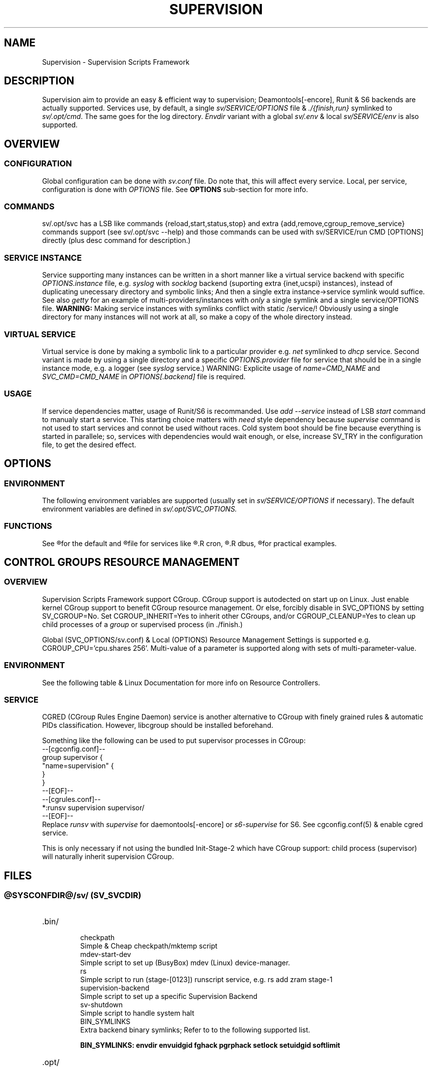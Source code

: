 .\"
.\" CopyLeft (c) 2015 -tclover <tokiclover@gmail.com>
.\"
.\" Distributed under the terms of the 2-clause BSD License
.\"
.pc
.TH SUPERVISION 1 "2015-03-33" "30" "Supervision Scripts Framework"
.SH NAME
Supervision \- Supervision Scripts Framework
.SH DESCRIPTION
Supervision aim to provide an easy & efficient way to supervision;
Deamontools[-encore], Runit & S6 backends are actually supported.
Services use, by default, a single
.I sv/SERVICE/OPTIONS
file & \fI./{finish,run}\fR symlinked to \fIsv/.opt/cmd\fR.
The same goes for the log directory.
.I Envdir
variant with a global \fIsv/.env\fR & local \fIsv/SERVICE/env\fR is also supported.
.SH OVERVIEW
.SS CONFIGURATION
Global configuration can be done with
.IR sv.conf
file. Do note that, this will affect every service.
Local, per service, configuration is done with
.IR OPTIONS
file. See
.BR OPTIONS
sub-section for more info.
.SS COMMANDS
.RB sv/.opt/svc
has a LSB like commands {reload,start,status,stop} and extra
{add,remove,cgroup_remove_service} commands support
(see sv/.opt/svc --help) and those commands
can be used with
.RB sv/SERVICE/run\ CMD\ [OPTIONS]
directly (plus desc command for description.)
.SS SERVICE INSTANCE
Service supporting many instances can be written in a short manner
like a virtual service backend with specific
.IR OPTIONS.instance
file, e.g.
.IR syslog
with
.IR socklog
backend (suporting extra {inet,ucspi} instances),
instead of duplicating unecessary directory and symbolic links;
And then a single extra instance->service symlink would suffice.
See also
.IR getty
for an example of multi-providers/instances with
.I only
a single symlink and a single service/OPTIONS file.
.B WARNING:
Making service instances with symlinks conflict with static /service/!
Obviously using a single directory for many instances will not work at all,
so make a copy of the whole directory instead.
.SS VIRTUAL SERVICE
Virtual service is done by making a symbolic link to a particular provider
e.g.
.IR net
symlinked to
.IR dhcp
service.
Second variant is made by using a single directory and a specific
.IR OPTIONS.provider
file for service that should be in a single instance mode, e.g. a logger (see
.IR syslog
service.)
WARNING: Explicite usage of
.IR name=CMD_NAME
and
.IR SVC_CMD=CMD_NAME
in
.IR OPTIONS[.backend]
file is required.
.SS USAGE
If service dependencies matter, usage of Runit/S6 is recommanded.
Use
.IR add\ --service
instead of LSB
.IR start
command to manualy start a service. This starting choice matters with
.IR need
style dependency because
.IR supervise
command is not used to start services and connot be used without races.
Cold system boot should be fine because everything is started in parallele;
so, services with dependencies would wait enough, or else, increase SV_TRY
in the configuration file, to get the desired effect.
.SH OPTIONS
.SS ENVIRONMENT
The following environment variables are supported (usually set in
.I sv/SERVICE/OPTIONS
if necessary). The default environment variables are defined in
.I sv/.opt/SVC_OPTIONS.
.TS
tab (@);
l lx.
\fBSVC_CONFIGFILE\fR@T{
Service configuration file
T}
\fBSVC_COMMANDS\fR@T{
Extra service commands
T}
\fBSVC_REQ_FILES\fR@T{
Service required file-s
T}
\fBSVC_DEBUG=Yes\fR@T{
To enable debug mode
T}
\fBSVC_NAME\fR@T{
Service name (default to SERVICE directory)
T}
\fBSVC_CMD\fR@T{
Command name (default to SERVICE directory)
T}
\fBSVC_OPTS\fR@T{
Command arguments
T}
\fBSVC_AFTER\fR@T{
Start service after dependency services
T}
\fBSVC_USE\fR@T{
Try-to-Start use dependency services if any
T}
\fBSVC_NEED\fR@T{
Require need dependency services to be started
T}
\fBSVC_USER\fR@T{
\fIUSER\fR to use to run commands
T}
\fBSVC_GROUP\fR@T{
\fIGROUP\fR to use to run commands
T}
\fBRC_OPTS=Yes\fR@T{
To enable OpenRC support mode
T}
\fBENV_DIR=Yes\fR@T{
To enable \fIenvdir\fR support mode
T}
\fBENV_CMD\fR@T{
Envdir command (default to [envdir sv/.env][envdir sv/SERVICE/env)
T}
\fBENV_OPTS\fR@T{
Envdir arguments
T}
\fBPRE_CMD\fR@T{
Pre-launch command
T}
\fBPRE_OPTS\fR@T{
Pre-launch arguments
T}
\fBFIN_CMD\fR@T{
Finish command
T}
\fBFIN_OPTS\fR@T{
Finish arguments
T}
\fBLOG_CMD\fR@T{
Log (run) command
T}
\fBLOG_OPTS\fR@T{
Log (run) arguments
T}
\fBLOG_FIN_CMD\fR@T{
Log (finish) command
T}
\fBLOG_FIN_OPTS\fR@T{
Log (finish) arguments
T}
\fBLOG_SIZE\fR@T{
File size limit for log rotation
T}
\fBLOG_PROC\fR@T{
Processor command to use for log rotation
T}
.TE
.SS FUNCTIONS
.TS
tab (@);
l lx.
\fBpre\fR@T{
Set up ./run
T}
\fBpost\fR@T{
Set up ./finish
T}
\fBlog_pre\fR@T{
Setup (log) ./run
T}
\fBlog_post\fR@T{
Set up (log) ./finish
T}
.TE

See
.R sv/.opt/SVC_OPTIONS
for the default and
.R OPTIONS
file for services like
.R acpid,
.R cron,
.R cgred,
.R dbus,
.R sshd
for practical examples.
.SH CONTROL GROUPS RESOURCE MANAGEMENT
.SS OVERVIEW
Supervision Scripts Framework support CGroup. CGroup support is autodected on
start up on Linux. Just enable kernel CGroup support to benefit CGroup resource
management. Or else, forcibly disable in
.RB SVC_OPTIONS
by setting
.RB SV_CGROUP=No.
Set
.RB CGROUP_INHERIT=Yes
to inherit other CGroups, and/or
.RB CGROUP_CLEANUP=Yes
to clean up child processes of a \fIgroup\fR or supervised process (in ./finish.)

Global
.RB (SVC_OPTIONS/sv.conf)
& Local
.RB (OPTIONS)
Resource Management Settings is supported e.g.
.RB CGROUP_CPU='cpu.shares\ 256'.
Multi-value of a parameter is supported along with sets of multi-parameter-value.
.SS ENVIRONMENT
See the following table & Linux Documentation for more info on Resource Controllers.
.TS
tab (@);
l lx.
\fBCGROUP_BLKIO\fR@T{
Use Block IO Controller to manage resource for service(s)
T}
\fBCGROUP_CPU\fR@T{
Use CPU Controller to manage resource for service(s)
T}
\fBCGROUP_CPUACCT\fR@T{
Use CPU Accounting Controller to manage resource for service(s)
T}
\fBCGROUP_CPUSET\fR@T{
Use CPU Sets Controller to manage resource for service(s)
T}
\fBCGROUP_DEVICES\fR@T{
Use Device Whitlist Controller to manage resource for service(s)
T}
\fBCGROUP_MEMORY\fR@T{
Use Memory Controller to manage resource for service(s)
T}
\fBCGROUP_NET_CLS\fR@T{
Use Network Classifier to manage resource for service(s)
T}
\fBCGROUP_NET_PRIO\fR@T{
Use Network Priority to manage resource for service(s)
T}
.TE
.SS SERVICE
CGRED (CGroup Rules Engine Daemon) service is another alternative to CGroup
with finely grained rules & automatic PIDs classification.
However, libcgroup should be installed beforehand.

Something like the following can be used to put supervisor processes in CGroup:
.nf
--[cgconfig.conf]--
group supervisor {
  "name=supervision" {
  }
}
--[EOF]--
--[cgrules.conf]--
*:runsv  supervision   supervisor/
--[EOF]--
.fi
Replace
.IR runsv
with
.IR supervise
for daemontools[-encore] or
.IR s6-supervise
for S6.
See cgconfig.conf(5) & enable cgred service.

This is only necessary if not using the bundled Init-Stage-2 which have CGroup
support: child process (supervisor) will naturally inherit supervision CGroup.
.SH FILES
.SS @SYSCONFDIR@/sv/\ (SV_SVCDIR)
.TP
.RB .bin/
.br
checkpath
  Simple & Cheap checkpath/mktemp script
.br
mdev-start-dev
  Simple script to set up (BusyBox) mdev (Linux) device-manager.
.br
rs
 Simple script to run (stage-[0123]) runscript service, e.g. rs add zram stage-1
.br
supervision-backend
  Simple script to set up a specific Supervision Backend
.br
.br
sv-shutdown
  Simple script to handle system halt
.br
BIN_SYMLINKS
  Extra backend binary symlinks; Refer to to the following supported list.

.B BIN_SYMLINKS: \c
.RB \| envdir \|\ \c
.RB \| envuidgid \|\ \c
.RB \| fghack \|\ \c
.RB \| pgrphack \|\ \c
.RB \| setlock \|\ \c
.RB \| setuidgid \|\ \c
.RB \| softlimit \|
.TP
.RB .opt/
.br
cmd
  Default {,log/}{finish,run} commands
.br
svc
  Simple helper to manage service e.g. SV_SVCDIR=sv sv/.opt/svc add --log SVC
.br
SVC_BACKEND
  Specific Backend Environment variable
.br
SVC_OPTIONS
  Default service OPTIONS
.br
cgroup-release-agent
  CGroup Release Agent script
.br
cgroup-functions
  CGroup Functions/helper library
.br
functions
  Generic Functions/Helpers library
.br
supervision-functions
  Supervision Functions/Helpers library
.br
sv.conf
  Supervision configuration file
.br
sv-backend
  Supervision backend configuration file
.TP
.RB SERVICES
.br
Optional services. (Active services are symlinked to '/service/'SERVICE.)

.B SERVICES:\ \c
.RB [\| acpid \|]\ \c
.RB [\| atd \|]\ \c
.RB [\| cgred \|]\ \c
.RB [\| cron \|]\ \c
.RB [\| cupsd \|]\ \c
.RB [\| dhcp \|]\ \c
.RB [\| dbus \|]\ \c
.RB [\| dns \|]\ \c
.RB [\| getty \|]\ \c
.RB [\| git-daemon \|]\ \c
.RB [\| gpm \|]\ \c
.RB [\| hostapd \|]\ \c
.RB [\| inetd \|]\ \c
.RB [\| httpd \|]\ \c
.RB [\| ntp \|]\ \c
.RB [\| pcscd \|]\ \c
.RB [\| rsync-daemon \|]\ \c
.RB [\| saned \|]\ \c
.RB [\| sshd \|]\ \c
.RB [\| snmpd \|]\ \c
.RB [\| syslog \|]\ \c
.RB [\| udev \|]\ \c
.RB [\| wpa_supplicant \|]
.SS @SYSCONFDIR@/service/ (SV_SERVICE)
Default supervision '/service/' directory
.SS /run/service/ (SV_RUNDIR)
Default run time '/service/' directory
.SS @SYSCONFDIR@/runit/
.TP
.RB {1,2,3}
.br
OpenRC friendly Init-Stage-{1,2,3} files to handle system boot/shutdown & supervisor.
.TP
.RB ctrlaltdel
.br
C-ALT-DEL signal handler (shutdown/reboot)
.SS @SYSCONFDIR@/s6/
.TP
.RB init-stage-1
.br
OpenRC firendly Init-Stage-{1,2} file to handle system boot
.TP
.RB {crash,finish}
.br
OpenRC friendly Init-Stage-3 scripts to handle system shutdown & supervisor crashes.
.SS @SYSCONFDIR@/{conf,init}.d/supervision
.TP
Supervision init script service
.SH "SEE ALSO"
.br
.B Shell:
.BR sh (1p)
.br
.B Deamontools[-encore]:
.BR \%svc (8),
.BR \%multilog (8),
.BR \%svscan (8).
.br
.B Runit:
.BR \%sv (8),
.BR \%svlogd (8),
.BR \%runsvdir (8).
.br
.B S6:
.BR \%s6-svc (8),
.BR \%s6-log (8),
.BR \%s6-svscan (8).
.SH AUTHORS
-tclover <tokiclover@supervision.project>
.\"
.\" vim:fenc=utf-8:ft=groff:ci:pi:sts=2:sw=2:ts=2:expandtab:
.\"
